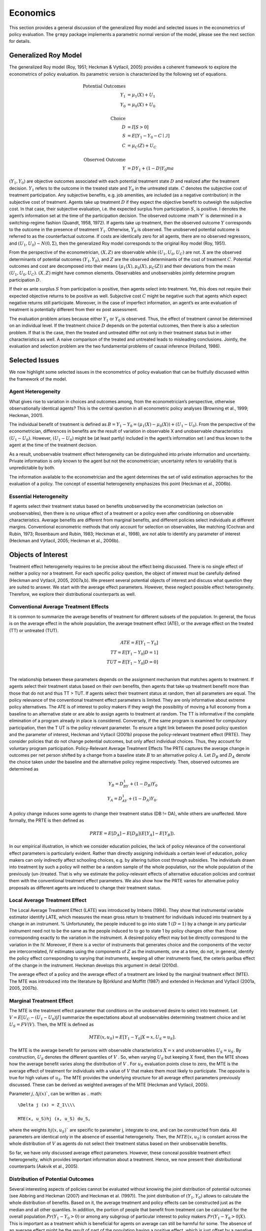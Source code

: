Economics
=========

This section provides a general discussion of the generalized Roy model and selected issues in the econometrics of policy evaluation. The ``grmpy`` package implements a parametric normal version of the model, please see the next section for details.

Generalized Roy Model
*********************

The generalized Roy model (Roy, 1951; Heckman & Vytlacil, 2005) provides a coherent framework to explore the econometrics of policy evaluation. Its parametric version is characterized by the following set of equations.


.. math::
    \text{Potential Outcomes} &  \\
    Y_1 & = \mu_1(X) + U_1 \\
    Y_0 & = \mu_0(X) + U_0 \\
        & \\
    \text{Choice} &  \\
    D & = I[S  > 0 ] \\
    S & = E[Y_1 - Y_0 - C \mid \mathcal{I}] \\
    C & = \mu_C(Z) + U_C \\
    & \\
    \text{Observed Outcome} &  \\
    Y & = D Y_1 + (1 - D) Y_0ma

:math:`(Y_1, Y_0)` are objective outcomes associated with each potential treatment state :math:`D` and realized after the treatment decision. :math:`Y_1` refers to the outcome in the treated state and :math:`Y_0` in the untreated state. :math:`C` denotes the subjective cost of treatment participation. Any subjective benefits, e.g. job amenities, are included (as a negative contribution) in the subjective cost of treatment. Agents take up treatment :math:`D` if they expect the objective benefit to outweigh the subjective cost. In that case, their subjective evaluation, i.e. the expected surplus from participation :math:`S`, is positive. I denotes the agent’s information set at the time of the participation decision. The observed outcome :math`Y` is determined in a switching-regime fashion (Quandt, 1958, 1972). If agents take up treatment, then the observed outcome :math:`Y` corresponds to the outcome in the presence of treatment :math:`Y_1`. Otherwise, :math:`Y_0` is observed. The unobserved potential outcome is referred to as the counterfactual outcome. If costs are identically zero for all agents, there are no observed regressors, and :math:`(U_1, U_0) ∼ N (0, \Sigma)`, then the generalized Roy model corresponds to the original
Roy model (Roy, 1951).

From the perspective of the econometrician, :math:`(X, Z)` are observable while :math:`(U_1, U_0, U_C)` are not. :math:`X` are the observed determinants of potential outcomes :math:`(Y_1, Y_0)`, and :math:`Z` are the observed determinants of the cost of treatment :math:`C`. Potential outcomes and cost are decomposed into their means :math:`(\mu_1(X), \mu_0(X), \mu_C(Z))` and their deviations from the mean :math:`(U_1, U_0, U_C)`. :math:`(X, Z)` might have common elements. Observables and unobservables jointly determine program participation :math:`D`.

If their ex ante surplus :math:`S` from participation is positive, then agents select into treatment. Yet, this does not require their expected objective returns to be positive as well. Subjective cost :math:`C` might be negative such that agents which expect negative returns still participate. Moreover, in the case of imperfect information, an agent’s ex ante evaluation of treatment is potentially different from their ex post assessment.

The evaluation problem arises because either :math:`Y_1` or :math:`Y_0` is observed. Thus, the effect of treatment cannot be determined on an individual level. If the treatment choice :math:`D` depends on the potential outcomes, then there is also a selection problem. If that is the case, then the treated and untreated differ not only in their treatment status but in other characteristics as well. A naive comparison of the treated and untreated leads to misleading conclusions. Jointly, the evaluation and selection problem are the two fundamental problems of causal inference (Holland, 1986).

Selected Issues
***************

We now highlight some selected issues in the econometrics of policy evaluation that can be fruitfully discussed within the framework of the model.

Agent Heterogeneity
-------------------

What gives rise to variation in choices and outcomes among, from the econometrician’s perspective, otherwise observationally identical agents? This is the central question in all econometric policy analyses (Browning et al., 1999; Heckman, 2001).

The individual benefit of treatment is defined as :math:`B = Y_1 − Y_0 = (\mu_1(X) − \mu_0(X)) + (U_1 − U_0)`. From the perspective of the econometrician, differences in benefits are the result of variation in observable X and unobservable characteristics :math:`(U_1 − U_0)`. However, :math:`(U_1 − U_0)` might be (at least partly) included in the agent’s information set I and thus known to the agent at the time of the treatment decision.

As a result, unobservable treatment effect heterogeneity can be distinguished into private information and uncertainty. Private information is only known to the agent but not the econometrician; uncertainty refers to variability that is unpredictable by both.

The information available to the econometrician and the agent determines the set of valid estimation approaches for the evaluation of a policy. The concept of essential heterogeneity emphasizes this point (Heckman et al., 2006b).

Essential Heterogeneity
-----------------------

If agents select their treatment status based on benefits unobserved by the econometrician (selection on unobservables), then there is no unique effect of a treatment or a policy even after conditioning on observable characteristics. Average benefits are different from marginal benefits, and different policies select individuals at different margins. Conventional econometric methods that only account for selection on observables, like matching (Cochran and Rubin, 1973; Rosenbaum and Rubin, 1983; Heckman et al., 1998), are not able to identify any parameter of interest (Heckman and Vytlacil, 2005; Heckman et al., 2006b).

Objects of Interest
*******************

Treatment effect heterogeneity requires to be precise about the effect being discussed. There is no single effect of neither a policy nor a treatment. For each specific policy question, the object of interest must be carefully defined (Heckman and Vytlacil, 2005, 2007a,b). We present several potential objects of interest and discuss what question they are suited to answer. We start with the average effect parameters. However, these neglect possible effect heterogeneity. Therefore, we explore their distributional counterparts as well.

Conventional Average Treatment Effects
--------------------------------------

It is common to summarize the average benefits of treatment for different subsets of the population. In general, the focus is on the average effect in the whole population, the average treatment effect (ATE), or the average effect on the
treated (TT) or untreated (TUT).

.. math::
    ATE = E [Y_1 − Y_0]\\
    TT = E [Y_1 − Y_0 | D = 1]\\
    TUT = E [Y_1 − Y_0 | D = 0]\\

The relationship between these parameters depends on the assignment mechanism that matches agents to treatment. If agents select their treatment status based on their own benefits, then agents that take up treatment benefit more than those that do not and thus TT > TUT. If agents select their treatment status at random, then all parameters are equal. The policy relevance of the conventional treatment effect parameters is limited. They are only informative about extreme policy alternatives. The ATE is of interest to policy makers if they weigh the possibility of moving a full economy from a baseline to an alternative state or are able to assign agents to treatment at random. The TT is informative if the complete elimination of a program already in place is considered. Conversely, if the same program is examined for
compulsory participation, then the T UT is the policy relevant parameter. To ensure a tight link between the posed policy question and the parameter of interest, Heckman
and Vytlacil (2001b) propose the policy-relevant treatment effect (PRTE). They consider policies that do not change potential outcomes, but only affect individual choices. Thus, they account for voluntary program participation. Policy-Relevant Average Treatment Effects The PRTE captures the average change in outcomes per net person shifted by a change from a baseline state :math:`B` to an alternative policy :math:`A`. Let :math:`D_B` and :math:`D_A` denote the choice taken under the baseline and the alternative policy regime
respectively. Then, observed outcomes are determined as

.. math::
    Y_B = D_BY_1 + (1 − D_B)Y_0\\
    Y_A = D_AY_1 + (1 − D_A)Y_0.

A policy change induces some agents to change their treatment status (DB != DA), while others are unaffected. More formally, the PRTE is then defined as

.. math::
    PRTE = E[D_A] − E[D_B](E[Y_A] − E[Y_B]).

In our empirical illustration, in which we consider education policies, the lack of policy relevance of the conventional effect parameters is particularly evident. Rather than directly assigning individuals a certain level of education, policy makers can only indirectly affect schooling choices, e.g. by altering tuition cost through subsidies. The individuals drawn into treatment by such a policy will neither be a random sample of the whole population, nor the whole population of
the previously (un-)treated. That is why we estimate the policy-relevant effects of alternative education policies and contrast them with the conventional treatment effect parameters. We also show how the PRTE varies for alternative policy proposals as different agents are induced to change their treatment status.

Local Average Treatment Effect
------------------------------

The Local Average Treatment Effect (LATE) was introduced by Imbens (1994). They show that instrumental variable estimator identify LATE, which measures the mean gross return to treatment for individuals induced into treatment by a change in an instrument.
%
Unfortunately, the people induced to go into state 1 :math:`(D=1)` by a change in any particular instrument need not to be the same as the people induced to to go to state 1 by policy changes other than those corresponding exactly to the variation in the instrument. A desired policy effect may bot be directly correspond to the variation in the IV. Moreover, if there is a vector of instruments that generates choice and the components of the vector are intercorrelated, IV estimates using the components of :math:`Z` as the instruments, one at a time, do not, in general, identify the policy effect corresponding to varying that instruments, keeping all other instruments fixed, the ceteris paribus effect of the change in the instrument. Heckman develops this argument in detail (2010d).

The average effect of a policy and the average effect of a treatment are linked by the marginal treatment effect (MTE). The MTE was introduced into the literature by Björklund and Moffitt (1987) and extended in Heckman and Vytlacil (2001a, 2005, 2007b).

Marginal Treatment Effect
--------------------------

The MTE is the treatment effect parameter that conditions on the unobserved desire to select into treatment. Let :math:`V = E[U_C − (U_1 − U_0) | I ]` summarize the expectations about all unobservables determining treatment choice and let :math:`U_S = FV (V)`. Then, the MTE is defined as

.. math::
    MTE(x, u_S) = E [ Y_1 − Y_0 | X = x, U_S = u_S] .

The MTE is the average benefit for persons with observable characteristics :math:`X = x` and unobservables :math:`U_S = u_S`. By construction, :math:`U_S` denotes the different quantiles of :math:`V` . So, when varying :math:`U_S` but keeping :math:`X` fixed, then the MTE shows how the average benefit varies along the distribution of :math:`V` . For :math:`u_S` evaluation points close to zero, the MTE is the average effect of treatment for individuals with a value of :math:`V` that makes them most likely to participate. The opposite is true for high values of :math:`u_S`.
The MTE provides the underlying structure for all average effect parameters previously discussed. These can be derived as weighted averages of the MTE (Heckman and Vytlacil, 2005).

Parameter :math:`j, \Delta j (x)``, can be written as
.. math::

    \Delta j (x) = Z_1\\\\

    MTE(x, u_S)hj (x, u_S) du_S,

where the weights :math:`hj (x, u_S)`` are specific to parameter j, integrate to one, and can be constructed from data. All parameters are identical only in the absence of essential heterogeneity. Then, the :math:`MTE(x, u_S)` is constant across the whole distribution of :math:`V` as agents do not select their treatment status based on their unobservable benefits.

So far, we have only discussed average effect parameters. However, these conceal possible treatment effect heterogeneity, which provides important information about a treatment. Hence, we now present their distributional counterparts (Aakvik et al., 2005).

Distribution of Potential Outcomes
----------------------------------

Several interesting aspects of policies cannot be evaluated without knowing the joint distribution of potential outcomes (see Abbring and Heckman (2007) and Heckman et al. (1997)). The joint distribution of :math:`(Y_1, Y_0)` allows to calculate the whole distribution of benefits. Based on it, the average treatment and policy effects can be
constructed just as the median and all other quantiles. In addition, the portion of people that benefit from treatment can be calculated for the overall population :math:`Pr(Y_1 − Y_0 > 0)` or among any subgroup of particular interest to policy makers :math:`Pr(Y_1 −Y_0 > 0 | X)`. This is important as a treatment which is beneficial for agents on average can still be harmful for some. The absence of an average effect might be the result of part of the population having a positive effect, which is just offset by a negative effect on the rest of the population. This kind of treatment effect heterogeneity is informative as it provides the starting point for an adaptive research strategy that tries to understand the driving force behind these differences (Horwitz et al., 1996, 1997).
